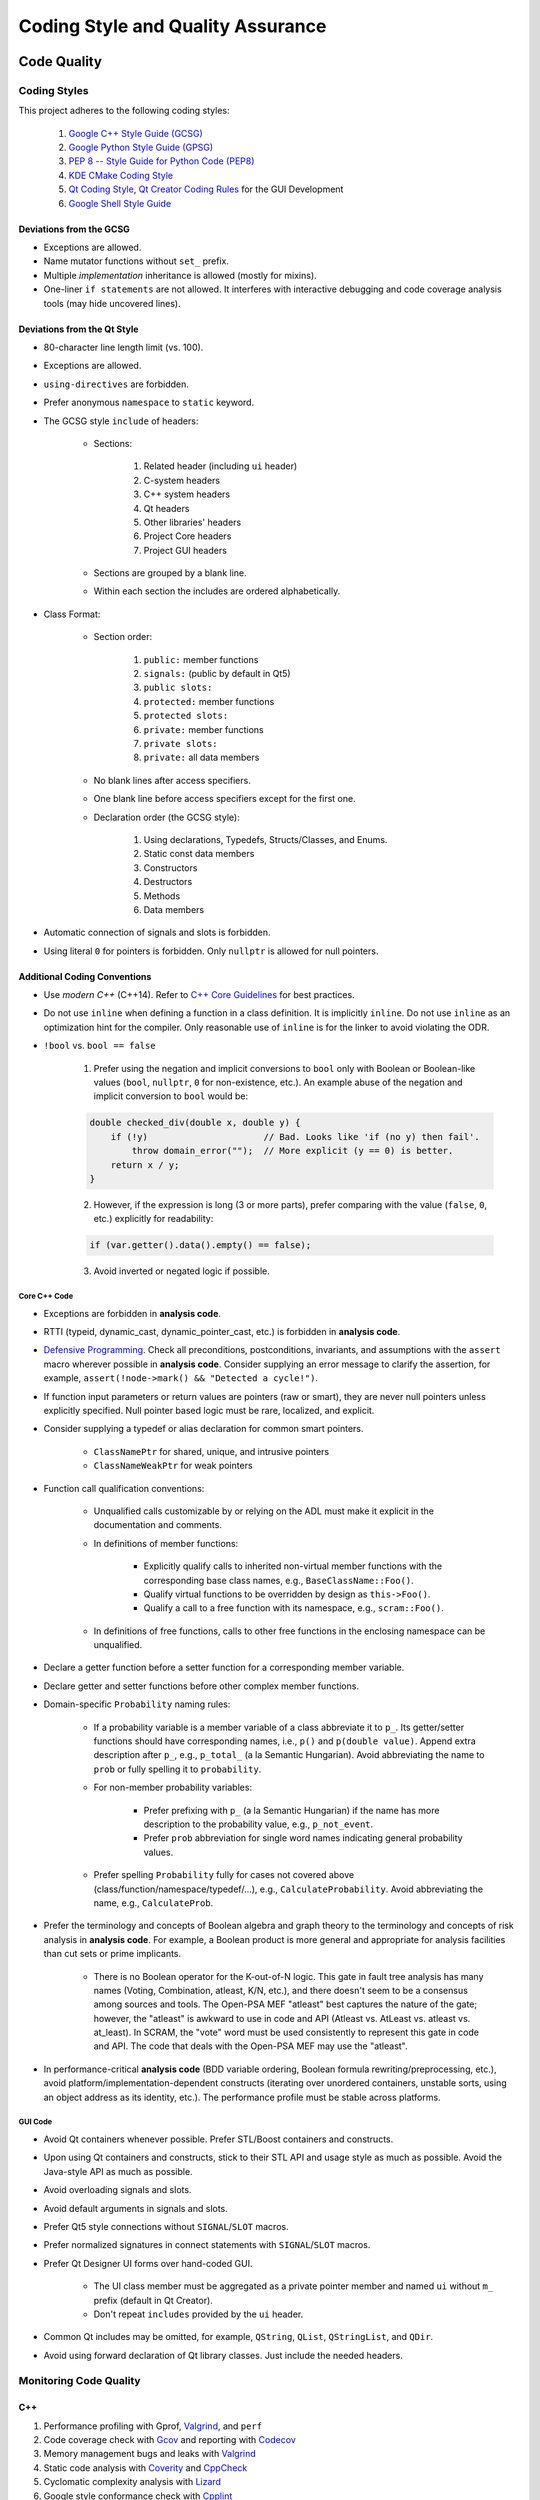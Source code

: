 ##################################
Coding Style and Quality Assurance
##################################

************
Code Quality
************

Coding Styles
=============

This project adheres to the following coding styles:

    #. `Google C++ Style Guide (GCSG)`_
    #. `Google Python Style Guide (GPSG)`_
    #. `PEP 8 -- Style Guide for Python Code (PEP8)`_
    #. `KDE CMake Coding Style`_
    #. `Qt Coding Style`_, `Qt Creator Coding Rules`_ for the GUI Development
    #. `Google Shell Style Guide`_

.. _Google C++ Style Guide (GCSG): https://google.github.io/styleguide/cppguide.html
.. _Google Python Style Guide (GPSG): https://google.github.io/styleguide/pyguide.html
.. _PEP 8 -- Style Guide for Python Code (PEP8): https://www.python.org/dev/peps/pep-0008/
.. _KDE CMake Coding Style: https://community.kde.org/Policies/CMake_Coding_Style
.. _Qt Coding Style: http://wiki.qt.io/Coding-Conventions
.. _Qt Creator Coding Rules: https://doc-snapshots.qt.io/qtcreator-extending/coding-style.html
.. _Google Shell Style Guide: https://google.github.io/styleguide/shell.xml


Deviations from the GCSG
------------------------

- Exceptions are allowed.
- Name mutator functions without ``set_`` prefix.
- Multiple *implementation* inheritance is allowed (mostly for mixins).
- One-liner ``if statements`` are not allowed.
  It interferes with interactive debugging and
  code coverage analysis tools (may hide uncovered lines).


Deviations from the Qt Style
----------------------------

- 80-character line length limit (vs. 100).
- Exceptions are allowed.
- ``using-directives`` are forbidden.
- Prefer anonymous ``namespace`` to ``static`` keyword.
- The GCSG style ``include`` of headers:

    * Sections:

        #. Related header (including ``ui`` header)
        #. C-system headers
        #. C++ system headers
        #. Qt headers
        #. Other libraries' headers
        #. Project Core headers
        #. Project GUI headers

    * Sections are grouped by a blank line.
    * Within each section the includes are ordered alphabetically.

- Class Format:

    * Section order:

        #. ``public:`` member functions
        #. ``signals:`` (public by default in Qt5)
        #. ``public slots:``
        #. ``protected:`` member functions
        #. ``protected slots:``
        #. ``private:`` member functions
        #. ``private slots:``
        #. ``private:`` all data members

    * No blank lines after access specifiers.

    * One blank line before access specifiers except for the first one.

    * Declaration order (the GCSG style):

        #. Using declarations, Typedefs, Structs/Classes, and Enums.
        #. Static const data members
        #. Constructors
        #. Destructors
        #. Methods
        #. Data members

- Automatic connection of signals and slots is forbidden.

- Using literal ``0`` for pointers is forbidden.
  Only ``nullptr`` is allowed for null pointers.


Additional Coding Conventions
-----------------------------

- Use *modern C++* (C++14).
  Refer to `C++ Core Guidelines`_ for best practices.

- Do not use ``inline``
  when defining a function in a class definition.
  It is implicitly ``inline``.
  Do not use ``inline`` as an optimization hint for the compiler.
  Only reasonable use of ``inline`` is for the linker to avoid violating the ODR.

- ``!bool`` vs. ``bool == false``

    1. Prefer using the negation and implicit conversions to ``bool``
       only with Boolean or Boolean-like values
       (``bool``, ``nullptr``, ``0`` for non-existence, etc.).
       An example abuse of the negation and implicit conversion to ``bool`` would be:

    .. code-block:: cpp

        double checked_div(double x, double y) {
            if (!y)                      // Bad. Looks like 'if (no y) then fail'.
                throw domain_error("");  // More explicit (y == 0) is better.
            return x / y;
        }

    2. However, if the expression is long (3 or more parts),
       prefer comparing with the value (``false``, ``0``, etc.) explicitly for readability:

    .. code-block:: cpp

       if (var.getter().data().empty() == false);

    3. Avoid inverted or negated logic if possible.

.. _C++ Core Guidelines: https://github.com/isocpp/CppCoreGuidelines


Core C++ Code
~~~~~~~~~~~~~

- Exceptions are forbidden in **analysis code**.

- RTTI (typeid, dynamic_cast, dynamic_pointer_cast, etc.)
  is forbidden in **analysis code**.

- `Defensive Programming`_.
  Check all preconditions, postconditions, invariants, and assumptions
  with the ``assert`` macro wherever possible in **analysis code**.
  Consider supplying an error message to clarify the assertion,
  for example, ``assert(!node->mark() && "Detected a cycle!")``.

- If function input parameters or return values
  are pointers (raw or smart),
  they are never null pointers
  unless explicitly specified.
  Null pointer based logic must be
  rare, localized, and explicit.

- Consider supplying a typedef or alias declaration
  for common smart pointers.

    * ``ClassNamePtr`` for shared, unique, and intrusive pointers
    * ``ClassNameWeakPtr`` for weak pointers

- Function call qualification conventions:

    * Unqualified calls customizable by or relying on the ADL
      must make it explicit in the documentation and comments.

    * In definitions of member functions:

        - Explicitly qualify calls to inherited non-virtual member functions
          with the corresponding base class names, e.g., ``BaseClassName::Foo()``.
        - Qualify virtual functions to be overridden by design as ``this->Foo()``.
        - Qualify a call to a free function with its namespace, e.g., ``scram::Foo()``.

    * In definitions of free functions,
      calls to other free functions in the enclosing namespace can be unqualified.

- Declare a getter function before a setter function
  for a corresponding member variable.

- Declare getter and setter functions before other complex member functions.

- Domain-specific ``Probability`` naming rules:

    * If a probability variable is a member variable of a class
      abbreviate it to ``p_``.
      Its getter/setter functions should have
      corresponding names, i.e., ``p()`` and ``p(double value)``.
      Append extra description after ``p_``, e.g., ``p_total_`` (a la Semantic Hungarian).
      Avoid abbreviating the name to ``prob``
      or fully spelling it to ``probability``.

    * For non-member probability variables:

        + Prefer prefixing with ``p_`` (a la Semantic Hungarian)
          if the name has more description to the probability value, e.g., ``p_not_event``.
        + Prefer ``prob`` abbreviation
          for single word names indicating general probability values.

    * Prefer spelling ``Probability`` fully for cases not covered above
      (class/function/namespace/typedef/...), e.g., ``CalculateProbability``.
      Avoid abbreviating the name, e.g., ``CalculateProb``.

- Prefer the terminology and concepts of Boolean algebra and graph theory
  to the terminology and concepts of risk analysis in **analysis code**.
  For example, a Boolean product is more general and appropriate for analysis facilities
  than cut sets or prime implicants.

    * There is no Boolean operator for the K-out-of-N logic.
      This gate in fault tree analysis has many names
      (Voting, Combination, atleast, K/N, etc.),
      and there doesn't seem to be a consensus among sources and tools.
      The Open-PSA MEF "atleast" best captures the nature of the gate;
      however, the "atleast" is awkward to use in code and API
      (Atleast vs. AtLeast vs. atleast vs. at_least).
      In SCRAM, the "vote" word must be used consistently
      to represent this gate in code and API.
      The code that deals with the Open-PSA MEF may use the "atleast".

- In performance-critical **analysis code**
  (BDD variable ordering, Boolean formula rewriting/preprocessing, etc.),
  avoid platform/implementation-dependent constructs
  (iterating over unordered containers, unstable sorts,
  using an object address as its identity, etc.).
  The performance profile must be stable across platforms.

.. _Defensive Programming: https://www.youtube.com/watch?v=1QhtXRMp3Hg


GUI Code
~~~~~~~~

- Avoid Qt containers whenever possible.
  Prefer STL/Boost containers and constructs.

- Upon using Qt containers and constructs,
  stick to their STL API and usage style
  as much as possible.
  Avoid the Java-style API as much as possible.

- Avoid overloading signals and slots.

- Avoid default arguments in signals and slots.

- Prefer Qt5 style connections without ``SIGNAL``/``SLOT`` macros.

- Prefer normalized signatures in connect statements with ``SIGNAL``/``SLOT`` macros.

- Prefer Qt Designer UI forms over hand-coded GUI.

    * The UI class member must be aggregated as a private pointer member
      and named ``ui`` without ``m_`` prefix (default in Qt Creator).
    * Don't repeat ``includes`` provided by the ``ui`` header.

- Common Qt includes may be omitted,
  for example, ``QString``, ``QList``, ``QStringList``, and ``QDir``.

- Avoid using forward declaration of Qt library classes.
  Just include the needed headers.


Monitoring Code Quality
=======================

C++
---

#. Performance profiling with Gprof, Valgrind_, and ``perf``
#. Code coverage check with Gcov_ and reporting with Codecov_
#. Memory management bugs and leaks with Valgrind_
#. Static code analysis with Coverity_ and CppCheck_
#. Cyclomatic complexity analysis with Lizard_
#. Google style conformance check with Cpplint_
#. Common C++ code problem check with cppclean_
#. Consistent code formatting with ClangFormat_
#. Component dependency analysis with cppdep_

.. _Gcov: https://gcc.gnu.org/onlinedocs/gcc/Gcov.html
.. _Valgrind: http://valgrind.org/
.. _Coverity: https://scan.coverity.com/projects/2555
.. _CppCheck: https://github.com/danmar/cppcheck/
.. _Lizard: https://github.com/terryyin/lizard
.. _Cpplint: https://github.com/cpplint/cpplint
.. _cppclean: https://github.com/myint/cppclean
.. _ClangFormat: http://clang.llvm.org/docs/ClangFormat.html
.. _cppdep: https://pypi.python.org/pypi/cppdep


Python
------

#. Code quality and style check with Pylint_
#. Profiling with PyVmMonitor_
#. Code coverage check with coverage_ and reporting with Codecov_
#. Continuous code quality control on Landscape_ with Prospector_

.. _Pylint: https://www.pylint.org/
.. _PyVmMonitor: http://www.pyvmmonitor.com/
.. _coverage: https://coverage.readthedocs.io/en/latest/
.. _Codecov: https://codecov.io/github/rakhimov/scram
.. _Landscape: https://landscape.io/
.. _Prospector: https://github.com/landscapeio/prospector


Targets
-------

====================   ==================   ==================
Metric                 Before Release       On Release
====================   ==================   ==================
C++ Code Coverage      80%                  95%
C++ Defect Density     0.5 per 1000 SLOC    0.35 per 1000 SLOC
CCN                    15                   15
Python Code Coverage   80%                  95%
Pylint Score           9.0                  9.5
Documentation          Full                 Full
====================   ==================   ==================

.. note:: C++ defects that count towards the defect density include
          analysis errors, Coverity report, memory leaks,
          and *known* critical bugs.

.. note:: Utility scripts written in Python are exempt from the test coverage requirement.


Testing and Continuous Integration
==================================

In order to facilitate better software quality and quality assurance,
full test coverage is attempted
through unit, integration, regression, and benchmarking tests.
The following tools are used for this purpose:

    - GoogleTest_
    - Nose_

These tests are automated,
and continuous integration is provided by `Travis CI`_ and AppVeyor_.

Guided fuzz testing is performed
with auto-generated analysis input files
to discover bugs, bottlenecks, and assumption failures.

.. _GoogleTest: https://github.com/google/googletest
.. _Nose: httpss://nose.readthedocs.io/en/latest/
.. _Travis CI: https://travis-ci.org/rakhimov/scram
.. _AppVeyor: https://ci.appveyor.com/project/rakhimov/scram


References for testing and quality assurance
--------------------------------------------

- `Software Testing Fundamentals`_
- `Software Testing Tutorial`_
- `ISO Standards for Software Testing`_
- `Introduction to Test Driven Development`_

.. _Software Testing Fundamentals: http://softwaretestingfundamentals.com/
.. _Software Testing Tutorial: http://www.tutorialspoint.com/software_testing/
.. _ISO Standards for Software Testing: http://softwaretestingstandard.org/
.. _Introduction to Test Driven Development: http://agiledata.org/essays/tdd.html


Version control and Versioning
==============================

- `Git SCM`_
- `Branching Model`_
- `Writing Good Commit Messages`_
- `On Commit Messages`_
- `Atomic Commit`_
- `Semantic Versioning`_

.. _Git SCM: https://git-scm.com/
.. _Branching Model: http://nvie.com/posts/a-successful-git-branching-model/
.. _Writing Good Commit Messages: https://github.com/erlang/otp/wiki/Writing-good-commit-messages
.. _On Commit Messages: http://who-t.blogspot.com/2009/12/on-commit-messages.html
.. _Atomic Commit: https://en.wikipedia.org/wiki/Atomic_commit#Atomic_commit_convention
.. _Semantic Versioning: http://semver.org/


*************
Documentation
*************

.. image:: http://www.osnews.com/images/comics/wtfm.jpg
    :align: center

Good documentation of the code and functionality is
the requirement for maintainability and evolution of the project.

The project adheres to the Documentation Driven Development model (`DDD talk by Corey Oordt`_),
following the best practices of `Agile Documentation`_,
Google Documentation Guide Philosophy_ and `Best Practices`_.

The documentation for the project is maintained in the reStructuredText_ format,
and the final representations are dynamically generated with Sphinx_
in various formats (html, pdf, LaTeX).

The code documentation is dynamically generated with Doxygen_,
which also verifies full documentation coverage.

The source text of the documentation in the code and the reST format
must be formatted consistently and with `Semantic Linefeeds`_
for maintainability and version control.

.. _Doxygen: http://doxygen.org/
.. _Sphinx: http://sphinx-doc.org/
.. _reStructuredText: http://docutils.sourceforge.net/rst.html
.. _DDD talk by Corey Oordt: http://pyvideo.org/video/441/pycon-2011--documentation-driven-development
.. _Agile Documentation: http://www.agilemodeling.com/essays/agileDocumentationBestPractices.htm
.. _Philosophy: https://github.com/google/styleguide/blob/gh-pages/docguide/philosophy.md
.. _Best Practices: https://github.com/google/styleguide/blob/gh-pages/docguide/best_practices.md
.. _Semantic Linefeeds: http://rhodesmill.org/brandon/2012/one-sentence-per-line/


Conventions in Documentation "Source Text"
==========================================

General
-------

- Prefer the :ref:`Aralia_format` for the Boolean formula documentation.
  This format uses the C-style bit-wise logical operators for formulas.


reST Documentation Style
------------------------

- Semantic Linefeeds
- Two blank lines between sections with bodies
- One blank line after a header before its body
- Part ``#`` overlined and underlined
- Chapter ``*`` overlined and underlined
- Section underlining and order ``=``, ``-``, ``~``, ``^``, ``+``
- Point nesting and order ``-``, ``*``, ``+``
- 4-space indentation
- 100 character line limit
  (except for links and paths)
- No trailing whitespace characters
- No tabs (spaces only)
- No excessive blank lines at the end of files


Core Code Documentation Style
-----------------------------

- Semantic Linefeeds
- Doxygen comments with ``///`` and ``///<``
- Comment ordering:

    #. description
    #. tparam
    #. param
    #. returns
    #. pre
    #. post
    #. throws
    #. note
    #. warning
    #. todo

- Leave one Doxygen blank line between sections
- Always specify input and output parameters with
  ``@param[in,out] arg  Description...``

    * Two spaces between parameter and its description
    * The same formatting for template parameters ``@tparam T  Type desc...``

- The two-space formatting for ``@throws Error  Description``
- In-code TODOs with Doxygen ``/// @todo``
  so that Doxygen picks them up.


GUI Code Documentation Style
----------------------------

- Semantic Linefeeds
- Leverage Qt Creator for auto-documentation with Doxygen
  (Javadoc style and ``///<`` for one-liners)
- The same organization of Doxygen sections as in the core code.


********************
XML Formatting Style
********************

- 2-space indentation
- No tabs (spaces only)
- No trailing whitespace characters
- No excessive blank lines
- No spaces around tag opening and closing brackets: ``<``, ``/>``, ``<\``, ``>``.
- Only one space between attributes
- No spaces around ``=`` in attribute value assignment
- Prefer 100 character line limit
- Avoid putting several elements on the same line
- UTF-8 encoding
